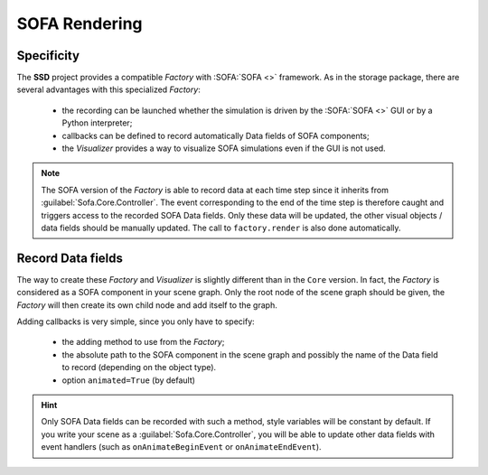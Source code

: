 SOFA Rendering
==============

Specificity
-----------

The **SSD** project provides a compatible *Factory* with :SOFA:`SOFA <>` framework.
As in the storage package, there are several advantages with this specialized *Factory*:

 * the recording can be launched whether the simulation is driven by the :SOFA:`SOFA <>` GUI or by a Python
   interpreter;
 * callbacks can be defined to record automatically Data fields of SOFA components;
 * the *Visualizer* provides a way to visualize SOFA simulations even if the GUI is not used.

.. note::
    The SOFA version of the *Factory* is able to record data at each time step since it inherits from
    :guilabel:`Sofa.Core.Controller`.
    The event corresponding to the end of the time step is therefore caught and triggers access to the recorded SOFA
    Data fields.
    Only these data will be updated, the other visual objects / data fields should be manually updated.
    The call to ``factory.render`` is also done automatically.


Record Data fields
------------------

The way to create these *Factory* and *Visualizer* is slightly different than in the ``Core`` version.
In fact, the *Factory* is considered as a SOFA component in your scene graph.
Only the root node of the scene graph should be given, the *Factory* will then create its own child node and add
itself to the graph.

Adding callbacks is very simple, since you only have to specify:

 * the adding method to use from the *Factory*;
 * the absolute path to the SOFA component in the scene graph and possibly the name of the Data field to record
   (depending on the object type).
 * option ``animated=True`` (by default)


.. tabs::

    .. tab:: Python Interpreter

        .. code-block:: python

            import Sofa
            from SSD.SOFA.Rendering.UserAPI import UserAPI

            # Create the root node
            root = Sofa.Core.Node('root')
            root.addObject('RequiredPlugin', pluginName=['SofaOpenglVisual', 'SofaNonUniformFem', 'SofaLoader', 'SofaConstraint',
                                                         'SofaImplicitOdeSolver', 'SofaMeshCollision', 'SofaSimpleFem'])

            # Create a falling ball
            root.addChild('ball')
            root.ball.addObject('EulerImplicitSolver')
            root.ball.addObject('CGLinearSolver')
            root.ball.addObject('MechanicalObject', name='BallMO', template='Rigid3')
            root.ball.addObject('UniformMass', totalMass=1.)

            # Add a visual model
            root.ball.addChild('visual')
            root.ball.visual.addObject('MeshObjLoader', name='Loader', filename='mesh/ball.obj')
            root.ball.visual.addObject('OglModel', name='BallOGL', src='@Loader')
            root.ball.visual.addObject('RigidMapping', input='@..', output='@.')

            # Create a new Factory
            factory = UserAPI(root=root, database_name='ball', remove_existing=True)
            factory.add_points(position_object='@ball.BallMO', animated=False,
                               at=0, c='red4', point_size=8)
            factory.add_mesh(position_object='@ball.visual.BallOGL', cell_type='triangles', animated=True,
                             at=0, c='green', alpha=0.8)
            factory.add_mesh(position_object='@ball.visual.BallOGL', cell_type='quads', animated=True,
                             at=0, c='green', alpha=0.8)
            factory.launch_visualizer(backend='vedo')

            # Init the scene graph and run some step of the simulation
            Sofa.Simulation.init(root)
            for _ in range(10):
                Sofa.Simulation.animate(root, root.dt.value)
            factory.close()


    .. tab:: SOFA GUI

        .. code-block:: python

            from SSD.SOFA.Rendering.UserAPI import UserAPI

            def createScene(root):

                # Create a falling ball
                root.addChild('ball')
                root.ball.addObject('EulerImplicitSolver')
                root.ball.addObject('CGLinearSolver')
                root.ball.addObject('MechanicalObject', name='BallMO', template='Rigid3')
                root.ball.addObject('UniformMass', totalMass=1.)

                # Add a visual model
                root.ball.addChild('visual')
                root.ball.visual.addObject('MeshObjLoader', name='Loader', filename='mesh/ball.obj')
                root.ball.visual.addObject('OglModel', name='BallOGL', src='@Loader')
                root.ball.visual.addObject('RigidMapping', input='@..', output='@.')

                # Create a new Visualizer and a new Factory (pay attention to offscreen flag)
                factory = UserAPI(root=root, database_name='ball', remove_existing=True)
                factory.add_points(position_object='@ball.BallMO', animated=False,
                                   at=0, c='red4', point_size=8)
                factory.add_mesh(position_object='@ball.visual.BallOGL', cell_type='triangles', animated=True,
                                 at=0, c='green', alpha=0.8)
                factory.add_mesh(position_object='@ball.visual.BallOGL', cell_type='quads', animated=True,
                                 at=0, c='green', alpha=0.8)
                factory.launch_visualizer(offscreen=True)


.. hint::
    Only SOFA Data fields can be recorded with such a method, style variables will be constant by default.
    If you write your scene as a :guilabel:`Sofa.Core.Controller`, you will be able to update other data fields
    with event handlers (such as ``onAnimateBeginEvent`` or ``onAnimateEndEvent``).
